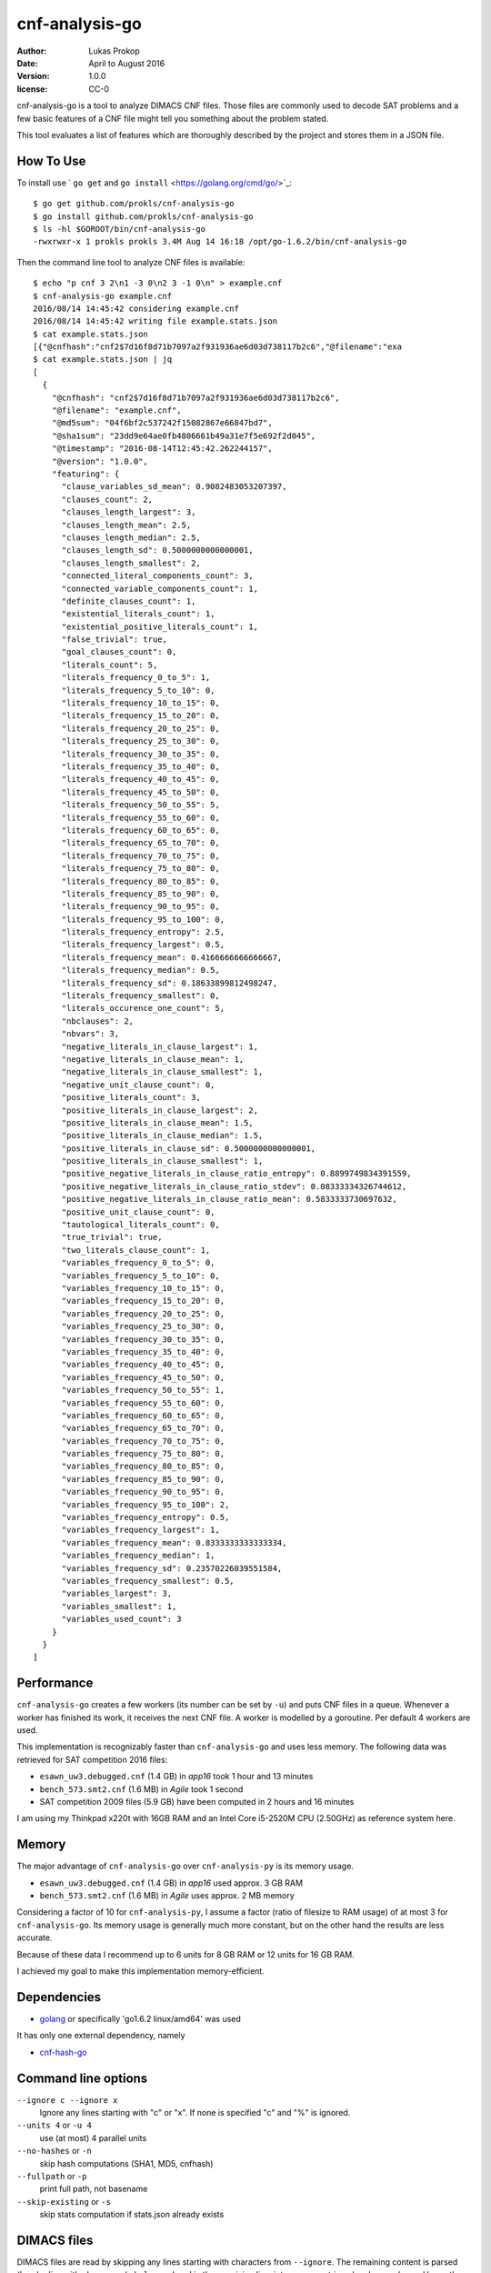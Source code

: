 cnf-analysis-go
===============

:author:     Lukas Prokop
:date:       April to August 2016
:version:    1.0.0
:license:    CC-0

cnf-analysis-go is a tool to analyze DIMACS CNF files.
Those files are commonly used to decode SAT problems and
a few basic features of a CNF file might tell you something
about the problem stated.

This tool evaluates a list of features which are thoroughly
described by the project and stores them in a JSON file.

How To Use
----------

To install use ` ``go get`` and ``go install`` <https://golang.org/cmd/go/>`_::

    $ go get github.com/prokls/cnf-analysis-go
    $ go install github.com/prokls/cnf-analysis-go
    $ ls -hl $GOROOT/bin/cnf-analysis-go
    -rwxrwxr-x 1 prokls prokls 3.4M Aug 14 16:18 /opt/go-1.6.2/bin/cnf-analysis-go

Then the command line tool to analyze CNF files is available::

    $ echo "p cnf 3 2\n1 -3 0\n2 3 -1 0\n" > example.cnf
    $ cnf-analysis-go example.cnf
    2016/08/14 14:45:42 considering example.cnf
    2016/08/14 14:45:42 writing file example.stats.json
    $ cat example.stats.json
    [{"@cnfhash":"cnf2$7d16f8d71b7097a2f931936ae6d03d738117b2c6","@filename":"exa
    $ cat example.stats.json | jq
    [
      {
        "@cnfhash": "cnf2$7d16f8d71b7097a2f931936ae6d03d738117b2c6",
        "@filename": "example.cnf",
        "@md5sum": "04f6bf2c537242f15082867e66847bd7",
        "@sha1sum": "23dd9e64ae0fb4806661b49a31e7f5e692f2d045",
        "@timestamp": "2016-08-14T12:45:42.262244157",
        "@version": "1.0.0",
        "featuring": {
          "clause_variables_sd_mean": 0.9082483053207397,
          "clauses_count": 2,
          "clauses_length_largest": 3,
          "clauses_length_mean": 2.5,
          "clauses_length_median": 2.5,
          "clauses_length_sd": 0.5000000000000001,
          "clauses_length_smallest": 2,
          "connected_literal_components_count": 3,
          "connected_variable_components_count": 1,
          "definite_clauses_count": 1,
          "existential_literals_count": 1,
          "existential_positive_literals_count": 1,
          "false_trivial": true,
          "goal_clauses_count": 0,
          "literals_count": 5,
          "literals_frequency_0_to_5": 1,
          "literals_frequency_5_to_10": 0,
          "literals_frequency_10_to_15": 0,
          "literals_frequency_15_to_20": 0,
          "literals_frequency_20_to_25": 0,
          "literals_frequency_25_to_30": 0,
          "literals_frequency_30_to_35": 0,
          "literals_frequency_35_to_40": 0,
          "literals_frequency_40_to_45": 0,
          "literals_frequency_45_to_50": 0,
          "literals_frequency_50_to_55": 5,
          "literals_frequency_55_to_60": 0,
          "literals_frequency_60_to_65": 0,
          "literals_frequency_65_to_70": 0,
          "literals_frequency_70_to_75": 0,
          "literals_frequency_75_to_80": 0,
          "literals_frequency_80_to_85": 0,
          "literals_frequency_85_to_90": 0,
          "literals_frequency_90_to_95": 0,
          "literals_frequency_95_to_100": 0,
          "literals_frequency_entropy": 2.5,
          "literals_frequency_largest": 0.5,
          "literals_frequency_mean": 0.4166666666666667,
          "literals_frequency_median": 0.5,
          "literals_frequency_sd": 0.18633899812498247,
          "literals_frequency_smallest": 0,
          "literals_occurence_one_count": 5,
          "nbclauses": 2,
          "nbvars": 3,
          "negative_literals_in_clause_largest": 1,
          "negative_literals_in_clause_mean": 1,
          "negative_literals_in_clause_smallest": 1,
          "negative_unit_clause_count": 0,
          "positive_literals_count": 3,
          "positive_literals_in_clause_largest": 2,
          "positive_literals_in_clause_mean": 1.5,
          "positive_literals_in_clause_median": 1.5,
          "positive_literals_in_clause_sd": 0.5000000000000001,
          "positive_literals_in_clause_smallest": 1,
          "positive_negative_literals_in_clause_ratio_entropy": 0.8899749834391559,
          "positive_negative_literals_in_clause_ratio_stdev": 0.08333334326744612,
          "positive_negative_literals_in_clause_ratio_mean": 0.5833333730697632,
          "positive_unit_clause_count": 0,
          "tautological_literals_count": 0,
          "true_trivial": true,
          "two_literals_clause_count": 1,
          "variables_frequency_0_to_5": 0,
          "variables_frequency_5_to_10": 0,
          "variables_frequency_10_to_15": 0,
          "variables_frequency_15_to_20": 0,
          "variables_frequency_20_to_25": 0,
          "variables_frequency_25_to_30": 0,
          "variables_frequency_30_to_35": 0,
          "variables_frequency_35_to_40": 0,
          "variables_frequency_40_to_45": 0,
          "variables_frequency_45_to_50": 0,
          "variables_frequency_50_to_55": 1,
          "variables_frequency_55_to_60": 0,
          "variables_frequency_60_to_65": 0,
          "variables_frequency_65_to_70": 0,
          "variables_frequency_70_to_75": 0,
          "variables_frequency_75_to_80": 0,
          "variables_frequency_80_to_85": 0,
          "variables_frequency_85_to_90": 0,
          "variables_frequency_90_to_95": 0,
          "variables_frequency_95_to_100": 2,
          "variables_frequency_entropy": 0.5,
          "variables_frequency_largest": 1,
          "variables_frequency_mean": 0.8333333333333334,
          "variables_frequency_median": 1,
          "variables_frequency_sd": 0.23570226039551584,
          "variables_frequency_smallest": 0.5,
          "variables_largest": 3,
          "variables_smallest": 1,
          "variables_used_count": 3
        }
      }
    ]


Performance
-----------

``cnf-analysis-go`` creates a few workers (its number can be
set by ``-u``) and puts CNF files in a queue. Whenever a worker
has finished its work, it receives the next CNF file. A worker
is modelled by a goroutine. Per default 4 workers are used.

This implementation is recognizably faster than ``cnf-analysis-go``
and uses less memory. The following data was retrieved for
SAT competition 2016 files:

* ``esawn_uw3.debugged.cnf`` (1.4 GB) in *app16* took 1 hour and 13 minutes
* ``bench_573.smt2.cnf`` (1.6 MB) in *Agile* took 1 second
* SAT competition 2009 files (5.9 GB) have been computed in 2 hours and 16 minutes

I am using my Thinkpad x220t with 16GB RAM and an Intel Core
i5-2520M CPU (2.50GHz) as reference system here.

Memory
------

The major advantage of ``cnf-analysis-go`` over ``cnf-analysis-py``
is its memory usage.

* ``esawn_uw3.debugged.cnf`` (1.4 GB) in *app16* used approx. 3 GB RAM
* ``bench_573.smt2.cnf`` (1.6 MB) in *Agile* uses approx. 2 MB memory

Considering a factor of 10 for ``cnf-analysis-py``, I assume a factor
(ratio of filesize to RAM usage) of at most 3 for ``cnf-analysis-go``.
Its memory usage is generally much more constant, but on the other hand
the results are less accurate.

Because of these data I recommend up to 6 units for 8 GB RAM or
12 units for 16 GB RAM.

I achieved my goal to make this implementation memory-efficient.

Dependencies
------------

* `golang <http://golang.org/>`_ or specifically 'go1.6.2 linux/amd64' was used

It has only one external dependency, namely

* `cnf-hash-go <https://github.com/prokls/cnf-hash-go/>`_

Command line options
--------------------

``--ignore c --ignore x``
  Ignore any lines starting with "c" or "x".
  If none is specified "c" and "%" is ignored.
``--units 4`` or ``-u 4``
  use (at most) 4 parallel units
``--no-hashes`` or ``-n``
  skip hash computations (SHA1, MD5, cnfhash)
``--fullpath`` or ``-p``
  print full path, not basename
``--skip-existing`` or ``-s``
  skip stats computation if stats.json already exists

DIMACS files
------------

DIMACS files are read by skipping any lines starting with characters
from ``--ignore``. The remaining content is parsed (header line with
``nbvars`` and ``nbclauses``) and in the remaining line, integers are
retrieved and passed over. Hence the parser yields a sequence of
literals.

Features
--------

Features are documented in my paper "Analyzing CNF benchmarks".

Cheers,
prokls
